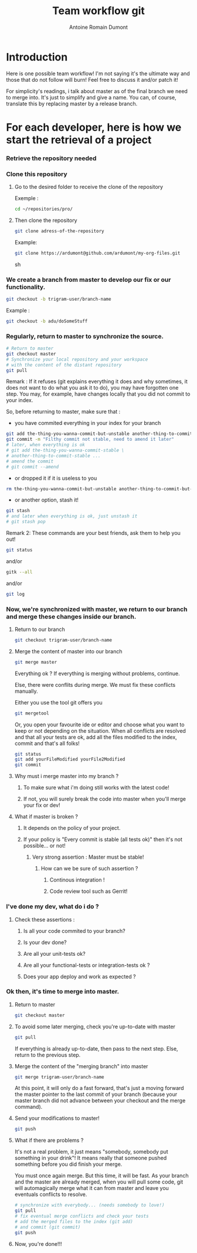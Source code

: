 #+Title: Team workflow git
#+author: Antoine Romain Dumont
#+STARTUP: indent
#+STARTUP: hidestars odd

* Introduction
Here is one possible team workflow!
I'm not saying it's the ultimate way and those that do not follow will
burn! Feel free to discuss it and/or patch it!

For simplicity's readings, i talk about master as of the final branch
we need to merge into. It's just to simplify and give a name.
You can, of course, translate this by replacing master by a release branch.

* For each developer, here is how we start the retrieval of a project
*** Retrieve the repository needed
*** Clone this repository
***** Go to the desired folder to receive the clone of the repository
Exemple : 
#+BEGIN_SRC sh
cd ~/repositories/pro/
#+END_SRC
***** Then clone the repository
#+BEGIN_SRC sh
git clone adress-of-the-repository
#+END_SRC

Example:
#+BEGIN_SRC sh
git clone https://ardumont@github.com/ardumont/my-org-files.git
#+END_SRC sh

*** We create a branch from master to develop our fix or our functionality.
#+BEGIN_SRC sh
git checkout -b trigram-user/branch-name
#+END_SRC

Example : 
#+BEGIN_SRC sh
git checkout -b adu/doSomeStuff
#+END_SRC
*** Regularly, return to master to synchronize the source.
#+BEGIN_SRC sh
# Return to master
git checkout master
# Synchronize your local repository and your workspace
# with the content of the distant repository
git pull
#+END_SRC

Remark :
If it refuses (git explains everything it does and why sometimes, it
does not want to do what you ask it to do), you may have forgotten one
step. You may, for example, have changes locally that you did not
commit to your index.

So, before returning to master, make sure that :
- you have commited everything in your index for your branch 
#+BEGIN_SRC sh
git add the-thing-you-wanna-commit-but-unstable another-thing-to-commit-but-unstable ...
git commit -m "Filthy commit not stable, need to amend it later"
# later, when everything is ok
# git add the-thing-you-wanna-commit-stable \ 
# another-thing-to-commit-stable ... 
# amend the commit
# git commit --amend
#+END_SRC
- or dropped it if it is useless to you
#+BEGIN_SRC sh
rm the-thing-you-wanna-commit-but-unstable another-thing-to-commit-but-unstable ...
#+END_SRC
- or another option, stash it! 
#+BEGIN_SRC sh
git stash
# and later when everything is ok, just unstash it
# git stash pop
#+END_SRC

Remark 2:
These commands are your best friends, ask them to help you out!

#+BEGIN_SRC sh
git status
#+END_SRC
and/or 
#+BEGIN_SRC sh
gitk --all
#+END_SRC
and/or
#+BEGIN_SRC sh
git log
#+END_SRC
*** Now, we're synchronized with master, we return to our branch and merge these changes inside our branch.
***** Return to our branch
#+BEGIN_SRC sh
git checkout trigram-user/branch-name
#+END_SRC
***** Merge the content of master into our branch
#+BEGIN_SRC sh
git merge master
#+END_SRC

Everything ok ?
If everything is merging without problems, continue.

Else, there were conflits during merge.
We must fix these conflicts manually.

Either you use the tool git offers you
#+BEGIN_SRC sh
git mergetool
#+END_SRC
Or, you open your favourite ide or editor and choose what you want to keep or not depending on the situation.
When all conflicts are resolved and that all your tests are ok, add
all the files modified to the index, commit and that's all folks!

#+BEGIN_SRC sh
git status
git add yourFileModified yourFile2Modified
git commit
#+END_SRC

***** Why must i merge master into my branch ?
******* To make sure what i'm doing still works with the latest code!
******* If not, you will surely break the code into master when you'll merge your fix or dev!
***** What if master is broken ?
******* It depends on the policy of your project.
******* If your policy is "Every commit is stable (all tests ok)" then it's not possible... or not!
********* Very strong assertion : Master must be stable!
*********** How can we be sure of such assertion ?
************* Continous integration !
************* Code review tool such as Gerrit!
*** I've done my dev, what do i do ?
***** Check these assertions :
******* Is all your code commited to your branch?
******* Is your dev done?
******* Are all your unit-tests ok?
******* Are all your functional-tests or integration-tests ok ?
******* Does your app deploy and work as expected ?
*** Ok then, it's time to merge into master.
***** Return to master 
#+BEGIN_SRC sh
git checkout master
#+END_SRC
***** To avoid some later merging, check you're up-to-date with master
#+BEGIN_SRC sh
git pull
#+END_SRC
If everything is already up-to-date, then pass to the next step.
Else, return to the previous step.
***** Merge the content of the "merging branch" into master
#+BEGIN_SRC sh
git merge trigram-user/branch-name
#+END_SRC
At this point, it will only do a fast forward, that's just a moving
forward the master pointer to the last commit of your branch (because
your master branch did not advance between your checkout and the merge command).
***** Send your modifications to master! 
#+BEGIN_SRC sh
git push
#+END_SRC
***** What if there are problems ?
It's not a real problem, it just means "somebody, somebody put something in your drink"!
It means really that someone pushed something before you did finish
your merge.

You must once again merge. But this time, it will be fast.
As your branch and the master are already merged, when you will pull
some code, git will automagically merge what it can from master and
leave you eventuals conflicts to resolve.

#+BEGIN_SRC sh
# synchronize with everybody... (needs somebody to love!)
git pull
# fix eventual merge conflicts and check your tests 
# add the merged files to the index (git add) 
# and commit (git commit)
git push
#+END_SRC
***** Now, you're done!!!
